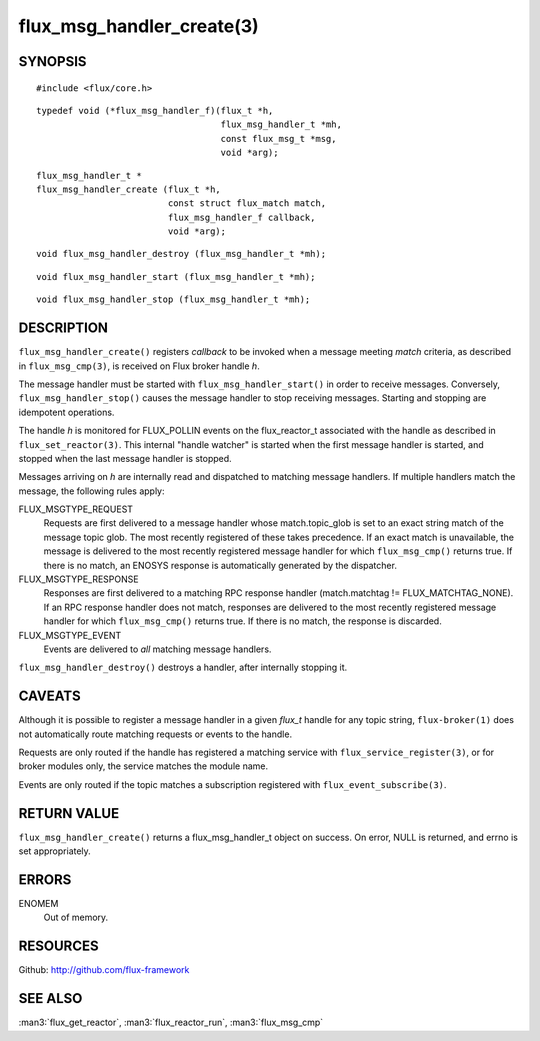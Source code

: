 ==========================
flux_msg_handler_create(3)
==========================


SYNOPSIS
========

::

   #include <flux/core.h>

::

   typedef void (*flux_msg_handler_f)(flux_t *h,
                                      flux_msg_handler_t *mh,
                                      const flux_msg_t *msg,
                                      void *arg);

::

   flux_msg_handler_t *
   flux_msg_handler_create (flux_t *h,
                            const struct flux_match match,
                            flux_msg_handler_f callback,
                            void *arg);

::

   void flux_msg_handler_destroy (flux_msg_handler_t *mh);

::

   void flux_msg_handler_start (flux_msg_handler_t *mh);

::

   void flux_msg_handler_stop (flux_msg_handler_t *mh);


DESCRIPTION
===========

``flux_msg_handler_create()`` registers *callback* to be invoked when
a message meeting *match* criteria, as described in ``flux_msg_cmp(3)``,
is received on Flux broker handle *h*.

The message handler must be started with ``flux_msg_handler_start()`` in
order to receive messages. Conversely, ``flux_msg_handler_stop()`` causes
the message handler to stop receiving messages. Starting and stopping
are idempotent operations.

The handle *h* is monitored for FLUX_POLLIN events on the flux_reactor_t
associated with the handle as described in ``flux_set_reactor(3)``.
This internal "handle watcher" is started when the first message handler
is started, and stopped when the last message handler is stopped.

Messages arriving on *h* are internally read and dispatched to matching
message handlers. If multiple handlers match the message, the following
rules apply:

FLUX_MSGTYPE_REQUEST
   Requests are first delivered to a message handler whose match.topic_glob
   is set to an exact string match of the message topic glob. The most recently
   registered of these takes precedence. If an exact match is unavailable,
   the message is delivered to the most recently registered message handler
   for which ``flux_msg_cmp()`` returns true. If there is no match, an ENOSYS
   response is automatically generated by the dispatcher.

FLUX_MSGTYPE_RESPONSE
   Responses are first delivered to a matching RPC response handler
   (match.matchtag != FLUX_MATCHTAG_NONE). If an RPC response handler
   does not match, responses are delivered to the most recently registered
   message handler for which ``flux_msg_cmp()`` returns true. If there is no
   match, the response is discarded.

FLUX_MSGTYPE_EVENT
   Events are delivered to *all* matching message handlers.

``flux_msg_handler_destroy()`` destroys a handler, after internally
stopping it.


CAVEATS
=======

Although it is possible to register a message handler in a given `flux_t`
handle for any topic string, ``flux-broker(1)`` does not automatically route
matching requests or events to the handle.

Requests are only routed if the handle has registered a matching service
with ``flux_service_register(3)``, or for broker modules only, the service
matches the module name.

Events are only routed if the topic matches a subscription registered
with ``flux_event_subscribe(3)``.


RETURN VALUE
============

``flux_msg_handler_create()`` returns a flux_msg_handler_t object on success.
On error, NULL is returned, and errno is set appropriately.


ERRORS
======

ENOMEM
   Out of memory.


RESOURCES
=========

Github: http://github.com/flux-framework


SEE ALSO
========

:man3:`flux_get_reactor`, :man3:`flux_reactor_run`, :man3:`flux_msg_cmp`
